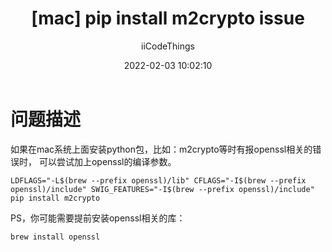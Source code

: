 #+title: [mac] pip install m2crypto issue
#+author: iiCodeThings
#+date: 2022-02-03 10:02:10

* 问题描述
如果在mac系统上面安装python包，比如：m2crypto等时有报openssl相关的错误时，
可以尝试加上openssl的编译参数。
#+begin_src shell
  LDFLAGS="-L$(brew --prefix openssl)/lib" CFLAGS="-I$(brew --prefix openssl)/include" SWIG_FEATURES="-I$(brew --prefix openssl)/include" pip install m2crypto
#+end_src

PS，你可能需要提前安装openssl相关的库：
#+begin_src shell
  brew install openssl
#+end_src

